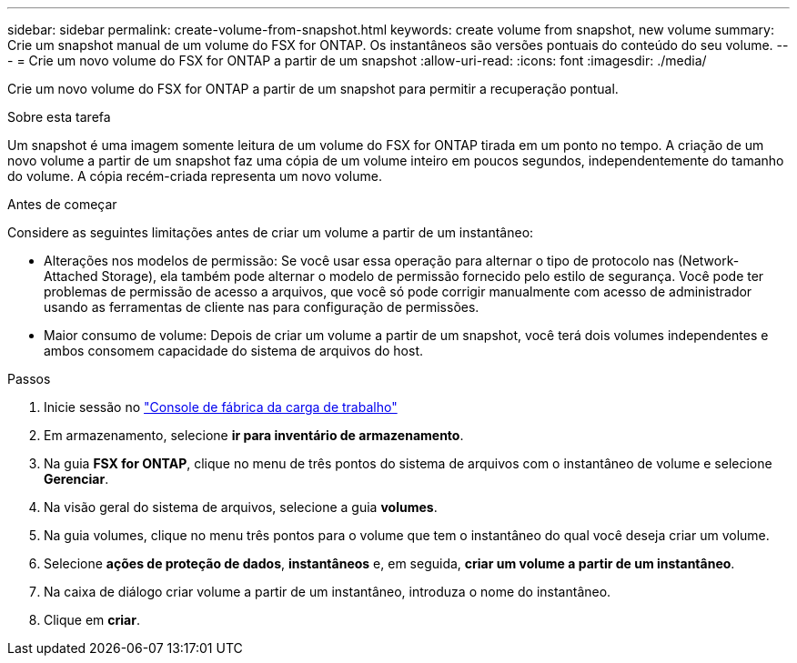 ---
sidebar: sidebar 
permalink: create-volume-from-snapshot.html 
keywords: create volume from snapshot, new volume 
summary: Crie um snapshot manual de um volume do FSX for ONTAP. Os instantâneos são versões pontuais do conteúdo do seu volume. 
---
= Crie um novo volume do FSX for ONTAP a partir de um snapshot
:allow-uri-read: 
:icons: font
:imagesdir: ./media/


[role="lead"]
Crie um novo volume do FSX for ONTAP a partir de um snapshot para permitir a recuperação pontual.

.Sobre esta tarefa
Um snapshot é uma imagem somente leitura de um volume do FSX for ONTAP tirada em um ponto no tempo. A criação de um novo volume a partir de um snapshot faz uma cópia de um volume inteiro em poucos segundos, independentemente do tamanho do volume. A cópia recém-criada representa um novo volume.

.Antes de começar
Considere as seguintes limitações antes de criar um volume a partir de um instantâneo:

* Alterações nos modelos de permissão: Se você usar essa operação para alternar o tipo de protocolo nas (Network-Attached Storage), ela também pode alternar o modelo de permissão fornecido pelo estilo de segurança. Você pode ter problemas de permissão de acesso a arquivos, que você só pode corrigir manualmente com acesso de administrador usando as ferramentas de cliente nas para configuração de permissões.
* Maior consumo de volume: Depois de criar um volume a partir de um snapshot, você terá dois volumes independentes e ambos consomem capacidade do sistema de arquivos do host.


.Passos
. Inicie sessão no link:https://console.workloads.netapp.com/["Console de fábrica da carga de trabalho"^]
. Em armazenamento, selecione *ir para inventário de armazenamento*.
. Na guia *FSX for ONTAP*, clique no menu de três pontos do sistema de arquivos com o instantâneo de volume e selecione *Gerenciar*.
. Na visão geral do sistema de arquivos, selecione a guia *volumes*.
. Na guia volumes, clique no menu três pontos para o volume que tem o instantâneo do qual você deseja criar um volume.
. Selecione *ações de proteção de dados*, *instantâneos* e, em seguida, *criar um volume a partir de um instantâneo*.
. Na caixa de diálogo criar volume a partir de um instantâneo, introduza o nome do instantâneo.
. Clique em *criar*.


